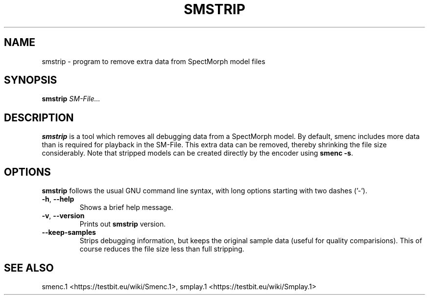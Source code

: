 .TH "SMSTRIP" "1" "2011\-07\-19" "Revision 572" "smstrip Manual Page"

.SH NAME

smstrip - program to remove extra data from SpectMorph model files

.SH SYNOPSIS

\fBsmstrip\fR \fISM-File...\fR

.SH DESCRIPTION

\fBsmstrip\fR is a tool which removes all debugging data from a SpectMorph model.
By default, smenc includes more data than is required for playback in the SM-File.
This extra data can be removed, thereby shrinking the file size considerably.
Note that stripped models can be created directly by the encoder using \fBsmenc -s\fR.

.SH OPTIONS

\fBsmstrip\fR follows the usual GNU command line syntax, with long options starting with two dashes ('-').
.TP
\fB-h\fR, \fB--help\fR
Shows a brief help message.
.PP
.TP
\fB-v\fR, \fB--version\fR
Prints out \fBsmstrip\fR version.
.PP
.TP
\fB--keep-samples\fR
Strips debugging information, but keeps the original sample data (useful for quality comparisions). This of course reduces the file size less than full stripping.
.PP


.br

.SH SEE ALSO

smenc.1 <https://testbit.eu/wiki/Smenc.1>,
smplay.1 <https://testbit.eu/wiki/Smplay.1>

